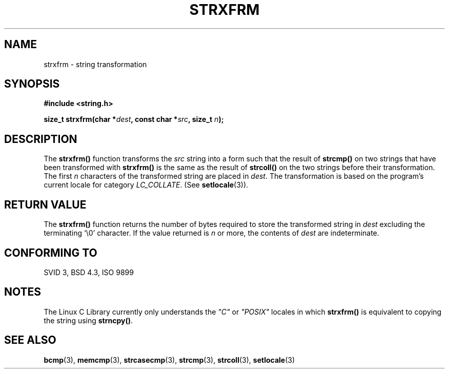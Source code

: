 .\" Copyright 1993 David Metcalfe (david@prism.demon.co.uk)
.\"
.\" Permission is granted to make and distribute verbatim copies of this
.\" manual provided the copyright notice and this permission notice are
.\" preserved on all copies.
.\"
.\" Permission is granted to copy and distribute modified versions of this
.\" manual under the conditions for verbatim copying, provided that the
.\" entire resulting derived work is distributed under the terms of a
.\" permission notice identical to this one
.\" 
.\" Since the Linux kernel and libraries are constantly changing, this
.\" manual page may be incorrect or out-of-date.  The author(s) assume no
.\" responsibility for errors or omissions, or for damages resulting from
.\" the use of the information contained herein.  The author(s) may not
.\" have taken the same level of care in the production of this manual,
.\" which is licensed free of charge, as they might when working
.\" professionally.
.\" 
.\" Formatted or processed versions of this manual, if unaccompanied by
.\" the source, must acknowledge the copyright and authors of this work.
.\"
.\" References consulted:
.\"     Linux libc source code
.\"     Lewine's _POSIX Programmer's Guide_ (O'Reilly & Associates, 1991)
.\"     386BSD man pages
.\" Modified Sun Jul 25 10:41:28 1993 by Rik Faith (faith@cs.unc.edu)
.TH STRXFRM 3  "April 12, 1993" "GNU" "Linux Programmer's Manual"
.SH NAME
strxfrm \- string transformation
.SH SYNOPSIS
.nf
.B #include <string.h>
.sp
.BI "size_t strxfrm(char *" dest ", const char *" src ", size_t " n );
.fi
.SH DESCRIPTION
The \fBstrxfrm()\fP function transforms the \fIsrc\fP string into a
form such that the result of \fBstrcmp()\fP on two strings that have
been transformed with \fBstrxfrm()\fP is the same as the result of
\fBstrcoll()\fP on the two strings before their transformation.  The
first \fIn\fP characters of the transformed string are placed in
\fIdest\fP.  The transformation is based on the program's current
locale for category \fILC_COLLATE\fP.  (See \fBsetlocale\fP(3)).
.SH "RETURN VALUE"
The \fBstrxfrm()\fP function returns the number of bytes required to
store the transformed string in \fIdest\fP excluding the terminating
`\\0' character.  If the value returned is \fIn\fP or more, the
contents of \fIdest\fP are indeterminate.
.SH "CONFORMING TO"
SVID 3, BSD 4.3, ISO 9899
.SH NOTES
The Linux C Library currently only understands the \fI"C"\fP or
\fI"POSIX"\fP locales in which \fBstrxfrm()\fP is equivalent to
copying the string using \fBstrncpy()\fP.
.SH "SEE ALSO"
.BR bcmp "(3), " memcmp "(3), " strcasecmp "(3), " strcmp (3),
.BR strcoll "(3), " setlocale (3)
